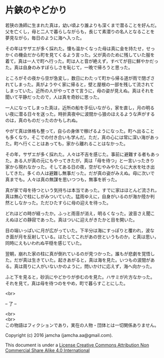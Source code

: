 #+OPTIONS: toc:nil
#+OPTIONS: \n:t

* 片鋏のやどかり

  若狭の漁師に生まれた真は，幼い頃より誰よりも深くまで潜ることを好んだ。
  父を亡くし，母と二人で暮らしながらも，長じて素潜りの名人となることを
  夢見ながら，毎日のように海へ入った。

  その年はサザエが多く採れた。懐も温かくなった母は真に金を持たせ，せっ
  かくの機会だから町を見てくるよう言った。父が真のために残していた服を
  着て，真は一人で町へ行った。町は人と音が絶えず，すべてが目に鮮やかだっ
  た。真は自身のみすぼらしさを恥じて，一晩で帰ろうと思った。

  ところがその夜から空が急変し，数日にわたって町から帰る道が雨で閉ざさ
  れてしまった。真がようやく家に帰ると，壁と屋根の一部を残して流されて
  しまっていた。近所の人がやってきて言うに，母の姿が見えぬ。真はそれを
  聞いて平静だったので，人は真を奇妙に思った。

  一人になってしまった真は，近所の船を手伝いながら，家を直し，月の明る
  い夜に潜る日々を送った。時折真夜中に波間から狼のほえるような声がする
  のは，真のものだったのかもしれぬ。

  やがて真は体格も整って，自らの身体で稼げるようになった。町へ出ること
  も多くなり，そこでの付き合いも学んだ。ただ，真の心には常に深い海があっ
  た。町へ行くことはあっても，家から離れることはなかった。

  その年，サザエが多く採れた。人々は不吉を感じた。事前に避難する者もあっ
  た。ある人が真の元にもやってきたが，真は「母を待つ」と一言いったきり
  家から現れなかった。そしてある日の夜，空がむやみやたらに大水を吐き出
  してきた。多くの人は避難し無事だった。だが真の姿がみえぬ。母に次いで
  真までも。人々は真の無謀を思いつつも，無事を祈った。

  真が家で母を待つという気持ちは本当であった。すでに家はほとんど流され，
  真は無心で柱にしがみついていた。猛雨ゆえに，自身がいるのが海か陸か判
  然としなかった。ただひたすらに母の迎えを待った。

  どれほどの時が経ったか。ふっと雨音が消え，明るくなった。波音さえ聞こ
  えぬほどの静寂であった。真はついに迎えがきたかと目を開いた。

  目の端いっぱいに月が広がっていた。下半分は海にすっぽりと覆われ，波な
  き面が月を反射している。はたしてこれがあの世というものか，と真は思い，
  同時にえもいわれぬ平穏を感じていた。

  翌朝，崩れた家の柱に真が倒れているのが見つかった。誰もが悲劇を覚悟し
  た。だが真は生きていた。起きあがると，真は海を見た。いつもの波間があ
  る。真は周りに人がいないかのように，問いかけに応えず，海へ向かった。

  ふと下を見ると，砂浜にやどかりが歩むのを見た。ハサミが片方なかった。
  それを見て，真は母を待つのをやめ，町で暮らすことにした。

  <br>

  -- 了 --

 

  <br>
  <br>
  この物語はフィクションであり，実在の人物・団体とは一切関係ありません。

  Copyright (c) 2016 jamcha (jamcha.aa@gmail.com).

  This document is under a [[http://creativecommons.org/licenses/by-nc-sa/4.0/deed][License Creative Commons Attribution Non Commercial Share Alike 4.0 International]]

  [[http://creativecommons.org/licenses/by-nc-sa/4.0/deed][file:http://i.creativecommons.org/l/by-nc-sa/3.0/80x15.png]]

